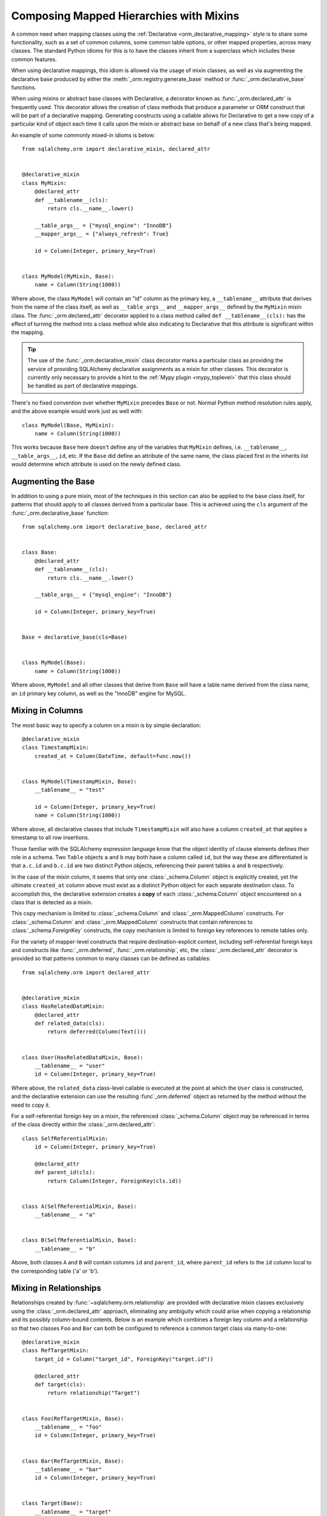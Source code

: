 .. _orm_mixins_toplevel:

Composing Mapped Hierarchies with Mixins
========================================

A common need when mapping classes using the :ref:`Declarative
<orm_declarative_mapping>` style is to share some functionality, such as a set
of common columns, some common table options, or other mapped properties,
across many classes.  The standard Python idioms for this is to have the
classes inherit from a superclass which includes these common features.

When using declarative mappings, this idiom is allowed via the
usage of mixin classes, as well as via augmenting the declarative base
produced by either the :meth:`_orm.registry.generate_base` method
or :func:`_orm.declarative_base` functions.

When using mixins or abstract base classes with Declarative, a decorator
known as :func:`_orm.declared_attr` is frequently used.  This decorator
allows the creation of class methods that produce a parameter or ORM construct that will be
part of a declarative mapping.  Generating constructs using a callable
allows for Declarative to get a new copy of a particular kind of object
each time it calls upon the mixin or abstract base on behalf of a new
class that's being mapped.

An example of some commonly mixed-in idioms is below::

    from sqlalchemy.orm import declarative_mixin, declared_attr


    @declarative_mixin
    class MyMixin:
        @declared_attr
        def __tablename__(cls):
            return cls.__name__.lower()

        __table_args__ = {"mysql_engine": "InnoDB"}
        __mapper_args__ = {"always_refresh": True}

        id = Column(Integer, primary_key=True)


    class MyModel(MyMixin, Base):
        name = Column(String(1000))

Where above, the class ``MyModel`` will contain an "id" column
as the primary key, a ``__tablename__`` attribute that derives
from the name of the class itself, as well as ``__table_args__``
and ``__mapper_args__`` defined by the ``MyMixin`` mixin class.  The
:func:`_orm.declared_attr` decorator applied to a class method called
``def __tablename__(cls):`` has the effect of turning the method into a class
method while also indicating to Declarative that this attribute is significant
within the mapping.

.. tip::

  The use of the :func:`_orm.declarative_mixin` class decorator marks a
  particular class as providing the service of providing SQLAlchemy declarative
  assignments as a mixin for other classes.  This decorator is currently only
  necessary to provide a hint to the :ref:`Mypy plugin <mypy_toplevel>` that
  this class should be handled as part of declarative mappings.

There's no fixed convention over whether ``MyMixin`` precedes
``Base`` or not.  Normal Python method resolution rules apply, and
the above example would work just as well with::

    class MyModel(Base, MyMixin):
        name = Column(String(1000))

This works because ``Base`` here doesn't define any of the
variables that ``MyMixin`` defines, i.e. ``__tablename__``,
``__table_args__``, ``id``, etc.   If the ``Base`` did define
an attribute of the same name, the class placed first in the
inherits list would determine which attribute is used on the
newly defined class.

Augmenting the Base
~~~~~~~~~~~~~~~~~~~

In addition to using a pure mixin, most of the techniques in this
section can also be applied to the base class itself, for patterns that
should apply to all classes derived from a particular base.  This is achieved
using the ``cls`` argument of the :func:`_orm.declarative_base` function::

    from sqlalchemy.orm import declarative_base, declared_attr


    class Base:
        @declared_attr
        def __tablename__(cls):
            return cls.__name__.lower()

        __table_args__ = {"mysql_engine": "InnoDB"}

        id = Column(Integer, primary_key=True)


    Base = declarative_base(cls=Base)


    class MyModel(Base):
        name = Column(String(1000))

Where above, ``MyModel`` and all other classes that derive from ``Base`` will
have a table name derived from the class name, an ``id`` primary key column,
as well as the "InnoDB" engine for MySQL.

Mixing in Columns
~~~~~~~~~~~~~~~~~

The most basic way to specify a column on a mixin is by simple
declaration::

    @declarative_mixin
    class TimestampMixin:
        created_at = Column(DateTime, default=func.now())


    class MyModel(TimestampMixin, Base):
        __tablename__ = "test"

        id = Column(Integer, primary_key=True)
        name = Column(String(1000))

Where above, all declarative classes that include ``TimestampMixin``
will also have a column ``created_at`` that applies a timestamp to
all row insertions.

Those familiar with the SQLAlchemy expression language know that
the object identity of clause elements defines their role in a schema.
Two ``Table`` objects ``a`` and ``b`` may both have a column called
``id``, but the way these are differentiated is that ``a.c.id``
and ``b.c.id`` are two distinct Python objects, referencing their
parent tables ``a`` and ``b`` respectively.

In the case of the mixin column, it seems that only one
:class:`_schema.Column` object is explicitly created, yet the ultimate
``created_at`` column above must exist as a distinct Python object
for each separate destination class.  To accomplish this, the declarative
extension creates a **copy** of each :class:`_schema.Column` object encountered on
a class that is detected as a mixin.

This copy mechanism is limited to :class:`_schema.Column` and
:class:`_orm.MappedColumn` constructs. For :class:`_schema.Column` and
:class:`_orm.MappedColumn` constructs that contain references to
:class:`_schema.ForeignKey` constructs, the copy mechanism is limited to
foreign key references to remote tables only.

.. versionchanged:: 2.0 The declarative API can now accommodate
   :class:`_schema.Column` objects which refer to :class:`_schema.ForeignKey`
   constraints to remote tables without the need to use the
   :class:`_orm.declared_attr` function decorator.

For the variety of mapper-level constructs that require destination-explicit
context, including self-referential foreign keys and constructs like
:func:`_orm.deferred`, :func:`_orm.relationship`, etc, the
:class:`_orm.declared_attr` decorator is provided so that patterns common to
many classes can be defined as callables::

    from sqlalchemy.orm import declared_attr


    @declarative_mixin
    class HasRelatedDataMixin:
        @declared_attr
        def related_data(cls):
            return deferred(Column(Text()))


    class User(HasRelatedDataMixin, Base):
        __tablename__ = "user"
        id = Column(Integer, primary_key=True)

Where above, the ``related_data`` class-level callable is executed at the
point at which the ``User`` class is constructed, and the declarative
extension can use the resulting :func`_orm.deferred` object as returned by
the method without the need to copy it.

For a self-referential foreign key on a mixin, the referenced
:class:`_schema.Column` object may be referenced in terms of the class directly
within the :class:`_orm.declared_attr`::

        class SelfReferentialMixin:
            id = Column(Integer, primary_key=True)

            @declared_attr
            def parent_id(cls):
                return Column(Integer, ForeignKey(cls.id))


        class A(SelfReferentialMixin, Base):
            __tablename__ = "a"


        class B(SelfReferentialMixin, Base):
            __tablename__ = "b"

Above, both classes ``A`` and ``B`` will contain columns ``id`` and
``parent_id``, where ``parent_id`` refers to the ``id`` column local to the
corresponding table ('a' or 'b').

.. _orm_declarative_mixins_relationships:

Mixing in Relationships
~~~~~~~~~~~~~~~~~~~~~~~

Relationships created by :func:`~sqlalchemy.orm.relationship` are provided
with declarative mixin classes exclusively using the
:class:`_orm.declared_attr` approach, eliminating any ambiguity
which could arise when copying a relationship and its possibly column-bound
contents. Below is an example which combines a foreign key column and a
relationship so that two classes ``Foo`` and ``Bar`` can both be configured to
reference a common target class via many-to-one::

    @declarative_mixin
    class RefTargetMixin:
        target_id = Column("target_id", ForeignKey("target.id"))

        @declared_attr
        def target(cls):
            return relationship("Target")


    class Foo(RefTargetMixin, Base):
        __tablename__ = "foo"
        id = Column(Integer, primary_key=True)


    class Bar(RefTargetMixin, Base):
        __tablename__ = "bar"
        id = Column(Integer, primary_key=True)


    class Target(Base):
        __tablename__ = "target"
        id = Column(Integer, primary_key=True)


Using Advanced Relationship Arguments (e.g. ``primaryjoin``, etc.)
^^^^^^^^^^^^^^^^^^^^^^^^^^^^^^^^^^^^^^^^^^^^^^^^^^^^^^^^^^^^^^^^^^

:func:`~sqlalchemy.orm.relationship` definitions which require explicit
primaryjoin, order_by etc. expressions should in all but the most
simplistic cases use **late bound** forms
for these arguments, meaning, using either the string form or a function/lambda.
The reason for this is that the related :class:`_schema.Column` objects which are to
be configured using ``@declared_attr`` are not available to another
``@declared_attr`` attribute; while the methods will work and return new
:class:`_schema.Column` objects, those are not the :class:`_schema.Column` objects that
Declarative will be using as it calls the methods on its own, thus using
*different* :class:`_schema.Column` objects.

The canonical example is the primaryjoin condition that depends upon
another mixed-in column::

    @declarative_mixin
    class RefTargetMixin:
        @declared_attr
        def target_id(cls):
            return Column("target_id", ForeignKey("target.id"))

        @declared_attr
        def target(cls):
            return relationship(
                Target,
                primaryjoin=Target.id == cls.target_id,  # this is *incorrect*
            )

Mapping a class using the above mixin, we will get an error like::

    sqlalchemy.exc.InvalidRequestError: this ForeignKey's parent column is not
    yet associated with a Table.

This is because the ``target_id`` :class:`_schema.Column` we've called upon in our
``target()`` method is not the same :class:`_schema.Column` that declarative is
actually going to map to our table.

The condition above is resolved using a lambda::

    @declarative_mixin
    class RefTargetMixin:
        @declared_attr
        def target_id(cls):
            return Column('target_id', ForeignKey('target.id'))

        @declared_attr
        def target(cls):
            return relationship(Target,
                primaryjoin=lambda: Target.id==cls.target_id
            )

or alternatively, the string form (which ultimately generates a lambda)::

    @declarative_mixin
    class RefTargetMixin:
        @declared_attr
        def target_id(cls):
            return Column("target_id", ForeignKey("target.id"))

        @declared_attr
        def target(cls):
            return relationship(
                Target, primaryjoin=f"Target.id=={cls.__name__}.target_id"
            )

.. seealso::

    :ref:`orm_declarative_relationship_eval`

Mixing in deferred(), column_property(), and other MapperProperty classes
~~~~~~~~~~~~~~~~~~~~~~~~~~~~~~~~~~~~~~~~~~~~~~~~~~~~~~~~~~~~~~~~~~~~~~~~~

Like :func:`~sqlalchemy.orm.relationship`, all
:class:`~sqlalchemy.orm.interfaces.MapperProperty` subclasses such as
:func:`~sqlalchemy.orm.deferred`, :func:`~sqlalchemy.orm.column_property`,
etc. ultimately involve references to columns, and therefore, when
used with declarative mixins, have the :class:`_orm.declared_attr`
requirement so that no reliance on copying is needed::

    @declarative_mixin
    class SomethingMixin:
        @declared_attr
        def dprop(cls):
            return deferred(Column(Integer))


    class Something(SomethingMixin, Base):
        __tablename__ = "something"

The :func:`.column_property` or other construct may refer
to other columns from the mixin.  These are copied ahead of time before
the :class:`_orm.declared_attr` is invoked::

    @declarative_mixin
    class SomethingMixin:
        x = Column(Integer)
        y = Column(Integer)

        @declared_attr
        def x_plus_y(cls):
            return column_property(cls.x + cls.y)

.. versionchanged:: 1.0.0 mixin columns are copied to the final mapped class
   so that :class:`_orm.declared_attr` methods can access the actual column
   that will be mapped.

.. _decl_mixin_inheritance:

Controlling table inheritance with mixins
~~~~~~~~~~~~~~~~~~~~~~~~~~~~~~~~~~~~~~~~~

The ``__tablename__`` attribute may be used to provide a function that
will determine the name of the table used for each class in an inheritance
hierarchy, as well as whether a class has its own distinct table.

This is achieved using the :class:`_orm.declared_attr` indicator in conjunction
with a method named ``__tablename__()``.   Declarative will always
invoke :class:`_orm.declared_attr` for the special names
``__tablename__``, ``__mapper_args__`` and ``__table_args__``
function **for each mapped class in the hierarchy, except if overridden
in a subclass**.   The function therefore
needs to expect to receive each class individually and to provide the
correct answer for each.

For example, to create a mixin that gives every class a simple table
name based on class name::

    from sqlalchemy.orm import declarative_mixin, declared_attr


    @declarative_mixin
    class Tablename:
        @declared_attr
        def __tablename__(cls):
            return cls.__name__.lower()


    class Person(Tablename, Base):
        id = Column(Integer, primary_key=True)
        discriminator = Column("type", String(50))
        __mapper_args__ = {"polymorphic_on": discriminator}


    class Engineer(Person):
        __tablename__ = None
        __mapper_args__ = {"polymorphic_identity": "engineer"}
        primary_language = Column(String(50))

Alternatively, we can modify our ``__tablename__`` function to return
``None`` for subclasses, using :func:`.has_inherited_table`.  This has
the effect of those subclasses being mapped with single table inheritance
against the parent::

    from sqlalchemy.orm import (
        declarative_mixin,
        declared_attr,
        has_inherited_table,
    )


    @declarative_mixin
    class Tablename:
        @declared_attr
        def __tablename__(cls):
            if has_inherited_table(cls):
                return None
            return cls.__name__.lower()


    class Person(Tablename, Base):
        id = Column(Integer, primary_key=True)
        discriminator = Column("type", String(50))
        __mapper_args__ = {"polymorphic_on": discriminator}


    class Engineer(Person):
        primary_language = Column(String(50))
        __mapper_args__ = {"polymorphic_identity": "engineer"}

.. _mixin_inheritance_columns:

Mixing in Columns in Inheritance Scenarios
~~~~~~~~~~~~~~~~~~~~~~~~~~~~~~~~~~~~~~~~~~

In contrast to how ``__tablename__`` and other special names are handled when
used with :class:`_orm.declared_attr`, when we mix in columns and properties (e.g.
relationships, column properties, etc.), the function is
invoked for the **base class only** in the hierarchy.  Below, only the
``Person`` class will receive a column
called ``id``; the mapping will fail on ``Engineer``, which is not given
a primary key::

    @declarative_mixin
    class HasId:
        @declared_attr
        def id(cls):
            return Column("id", Integer, primary_key=True)


    class Person(HasId, Base):
        __tablename__ = "person"
        discriminator = Column("type", String(50))
        __mapper_args__ = {"polymorphic_on": discriminator}


    class Engineer(Person):
        __tablename__ = "engineer"
        primary_language = Column(String(50))
        __mapper_args__ = {"polymorphic_identity": "engineer"}

It is usually the case in joined-table inheritance that we want distinctly
named columns on each subclass.  However in this case, we may want to have
an ``id`` column on every table, and have them refer to each other via
foreign key.  We can achieve this as a mixin by using the
:attr:`.declared_attr.cascading` modifier, which indicates that the
function should be invoked **for each class in the hierarchy**, in *almost*
(see warning below) the same way as it does for ``__tablename__``::

    @declarative_mixin
    class HasIdMixin:
        @declared_attr.cascading
        def id(cls):
            if has_inherited_table(cls):
                return Column(ForeignKey("person.id"), primary_key=True)
            else:
                return Column(Integer, primary_key=True)


    class Person(HasIdMixin, Base):
        __tablename__ = "person"
        discriminator = Column("type", String(50))
        __mapper_args__ = {"polymorphic_on": discriminator}


    class Engineer(Person):
        __tablename__ = "engineer"
        primary_language = Column(String(50))
        __mapper_args__ = {"polymorphic_identity": "engineer"}

.. warning::

    The :attr:`.declared_attr.cascading` feature currently does
    **not** allow for a subclass to override the attribute with a different
    function or value.  This is a current limitation in the mechanics of
    how ``@declared_attr`` is resolved, and a warning is emitted if
    this condition is detected.   This limitation does **not**
    exist for the special attribute names such as ``__tablename__``, which
    resolve in a different way internally than that of
    :attr:`.declared_attr.cascading`.


.. versionadded:: 1.0.0 added :attr:`.declared_attr.cascading`.

Combining Table/Mapper Arguments from Multiple Mixins
~~~~~~~~~~~~~~~~~~~~~~~~~~~~~~~~~~~~~~~~~~~~~~~~~~~~~

In the case of ``__table_args__`` or ``__mapper_args__``
specified with declarative mixins, you may want to combine
some parameters from several mixins with those you wish to
define on the class itself. The
:class:`_orm.declared_attr` decorator can be used
here to create user-defined collation routines that pull
from multiple collections::

    from sqlalchemy.orm import declarative_mixin, declared_attr


    @declarative_mixin
    class MySQLSettings:
        __table_args__ = {"mysql_engine": "InnoDB"}


    @declarative_mixin
    class MyOtherMixin:
        __table_args__ = {"info": "foo"}


    class MyModel(MySQLSettings, MyOtherMixin, Base):
        __tablename__ = "my_model"

        @declared_attr
        def __table_args__(cls):
            args = dict()
            args.update(MySQLSettings.__table_args__)
            args.update(MyOtherMixin.__table_args__)
            return args

        id = Column(Integer, primary_key=True)

Creating Indexes with Mixins
~~~~~~~~~~~~~~~~~~~~~~~~~~~~

To define a named, potentially multicolumn :class:`.Index` that applies to all
tables derived from a mixin, use the "inline" form of :class:`.Index` and
establish it as part of ``__table_args__``::

    @declarative_mixin
    class MyMixin:
        a = Column(Integer)
        b = Column(Integer)

        @declared_attr
        def __table_args__(cls):
            return (
                Index(f"test_idx_{cls.__tablename__}", "a", "b"),
            )


    class MyModel(MyMixin, Base):
        __tablename__ = "atable"
        c = Column(Integer, primary_key=True)

